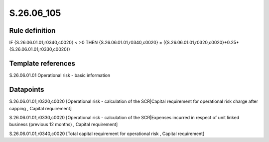 ===========
S.26.06_105
===========

Rule definition
---------------

IF {S.26.06.01.01,r0340,c0020} < >0 THEN {S.26.06.01.01,r0340,c0020} = ({S.26.06.01.01,r0320,c0020}+0.25*{S.26.06.01.01,r0330,c0020})


Template references
-------------------

S.26.06.01.01 Operational risk - basic information


Datapoints
----------

S.26.06.01.01,r0320,c0020 [Operational risk - calculation of the SCR|Capital requirement for operational risk charge after capping , Capital requirement]

S.26.06.01.01,r0330,c0020 [Operational risk - calculation of the SCR|Expenses incurred in respect of unit linked business (previous 12 months) , Capital requirement]

S.26.06.01.01,r0340,c0020 [Total capital requirement for operational risk , Capital requirement]



